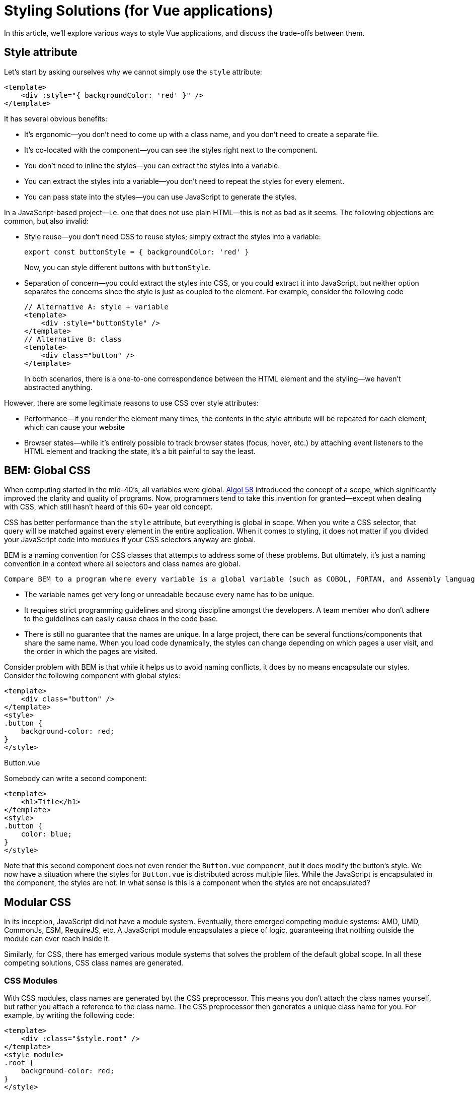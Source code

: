 = Styling Solutions (for Vue applications)

In this article, we'll explore various ways to style Vue applications, and discuss the trade-offs between them.

== Style attribute

Let's start by asking ourselves why we cannot simply use the `style` attribute:

[source,vue]
----
<template>
    <div :style="{ backgroundColor: 'red' }" />
</template>
----

It has several obvious benefits:

* It's ergonomic--you don't need to come up with a class name, and you don't need to create a separate file.
* It's co-located with the component--you can see the styles right next to the component.
* You don't need to inline the styles--you can extract the styles into a variable.
* You can extract the styles into a variable--you don't need to repeat the styles for every element.
* You can pass state into the styles--you can use JavaScript to generate the styles.

In a JavaScript-based project--i.e. one that does not use plain HTML--this is not as bad as it seems. The following objections are common, but also invalid:

* Style reuse--you don't need CSS to reuse styles; simply extract the styles into a variable:
+
[source,javascript]
----
export const buttonStyle = { backgroundColor: 'red' }
----
+
Now, you can style different buttons with `buttonStyle`.

* Separation of concern--you could extract the styles into CSS, or you could extract it into JavaScript, but neither option separates the concerns since the style is just as coupled to the element. For example, consider the following code
+
[source,vue]
----
// Alternative A: style + variable
<template>
    <div :style="buttonStyle" />
</template>
// Alternative B: class
<template>
    <div class="button" />
</template>
----
+
In both scenarios, there is a one-to-one correspondence between the HTML element and the styling--we haven't abstracted anything.

However, there are some legitimate reasons to use CSS over style attributes:

* Performance--if you render the element many times, the contents in the style attribute will be repeated for each element, which can cause your website
* Browser states--while it's entirely possible to track browser states (focus, hover, etc.) by attaching event listeners to the HTML element and tracking the state, it's a bit painful to say the least.

== BEM: Global CSS

When computing started in the mid-40's, all variables were global. https://en.wikipedia.org/wiki/ALGOL_58[Algol 58] introduced the concept of a scope, which significantly improved the clarity and quality of programs. Now, programmers tend to take this invention for granted--except when dealing with CSS, which still hasn't heard of this 60+ year old concept.

CSS has better performance than the `style` attribute, but everything is global in scope. When you write a CSS selector, that query will be matched against every element in the entire application. When it comes to styling, it does not matter if you divided your JavaScript code into modules if your CSS selectors anyway are global.

BEM is a naming convention for CSS classes that attempts to address some of these problems. But ultimately, it's just a naming convention in a context where all selectors and class names are global.

 Compare BEM to a program where every variable is a global variable (such as COBOL, FORTAN, and Assembly languages): you can make such a program work by adhering to naming conventions, but you will suffer some consequences:

* The variable names get very long or unreadable because every name has to be unique.
* It requires strict programming guidelines and strong discipline amongst the developers. A team member who don't adhere to the guidelines can easily cause chaos in the code base.
* There is still no guarantee that the names are unique. In a large project, there can be several functions/components that share the same name. When you load code dynamically, the styles can change depending on which pages a user visit, and the order in which the pages are visited.

Consider problem with BEM is that while it helps us to avoid naming conflicts, it does by no means encapsulate our styles. Consider the following component with global styles:

[source,vue]
----
<template>
    <div class="button" />
</template>
<style>
.button {
    background-color: red;
}
</style>
----
.Button.vue

Somebody can write a second component:

[source,vue]
----
<template>
    <h1>Title</h1>
</template>
<style>
.button {
    color: blue;
}
</style>
----

Note that this second component does not even render the `Button.vue` component, but it does modify the button's style. We now have a situation where the styles for `Button.vue` is distributed across multiple files. While the JavaScript is encapsulated in the component, the styles are not. In what sense is this is a component when the styles are not encapsulated?

== Modular CSS

In its inception, JavaScript did not have a module system. Eventually, there emerged competing module systems: AMD, UMD, CommonJs, ESM, RequireJS, etc. A JavaScript module encapsulates a piece of logic, guaranteeing that nothing outside the module can ever reach inside it.

Similarly, for CSS, there has emerged various module systems that solves the problem of the default global scope. In all these competing solutions, CSS class names are generated.

=== CSS Modules

With CSS modules, class names are generated byt the CSS preprocessor. This means you don't attach the class names yourself, but rather you attach a reference to the class name. The CSS preprocessor then generates a unique class name for you. For example, by writing the following code:

[source,vue]
----
<template>
    <div :class="$style.root" />
</template>
<style module>
.root {
    background-color: red;
}
</style>
----

you will get the following HTML:

[source,html]
----
<html>
    <head>
        <style>
            .root_1d2e3f {
                background-color: red;
            }
        </style>
    </head>
    <body>
        <div class="root_1d2e3f" />
    </body>
</html>
----

The class name is generated based on a hash of the styles in the selector. This means that the class name is unique to the component, and it will not collide with other class names in the application. This means that if another component writes a global selector `.button`, it will not affect the button in this component:

[source,vue]
----
<template>
    <div class="root" />
</template>
<style>
// Global selector!
.root {
    background-color: blue;
}
</style>
----

Since the first component was using CSS modules, nothing that the seocond component does will affect the first component. This is a huge advantage over global CSS.

Another benefit is that we don't need to think about naming conventions for the class names--any name will do as we are guaranteed that each class name will be unique.

=== CSS-in-JS: Styled components

There are still some things that can be improved over CSS modules:

* Although we don't need to come up with class names, we still need to come up with a name for the reference to the class name (available from `$style.root` in the previous example). This is boilerplate.
* We still need to write the `:class` attribute, which is also boilerplate.
* We cannot co-locate the styles with the component. We need to write the styles in a separate file, which makes it harder to understand the component as a whole. The style attribute has the benefit of being co-located with the component:
+
[source,vue]
----
<template>
    <div :style="{ backgroundColor: 'red' }" />
</template>
----
+
is more concise than
+
[source,vue]
----
<template>
    <div :class="$style.root" />
</template>
<style module>
.root {
    background-color: blue;
}
</style>
----
* We cannot easily pass state into the styles. For example, if we want to change the background color based on a prop, we need to write a computed property that returns the correct class name.
+
[source,vue]
----
<template>
    <div :class="{
      [$style.root]: true,
      [$style.error]: props.color === 'error',
      [$style.warn]: props.color === 'warn',
      [$style.info]: props.color === 'info',
      [$style.success]: props.color === 'success',
    }" />
<template
<script setup lang="ts">
const props = defineProps<{
    color: 'success' | 'info' | 'warn' | 'error'
}>()
</script>
<style module>
.error {
    background-color: red;
}
.warn {
    background-color: yellow;
}
.info {
    background-color: blue;
}
.success {
    background-color: green;
}
</style>
----

Imagine a world where we could write the following code:

[source,vue]
----
<template>
    <Root />
<template
<script setup lang="ts">
const props = defineProps<{
    color: 'success' | 'info' | 'warn' | 'error'
}>()

const colors = {
    error: 'red',
    warn: 'yellow',
    info: 'blue',
    success: 'green'
}

const Root = styled.div`
    backgroundColor: ${colors[props.color]}
`
----

This is the world of styled components. In this world, we don't need to write the `:class` attribute, we don't need to come up with a name for the reference to the class name, and we can co-locate the styles with the component. We can also pass state into the styles.

And you can write selectors:

[source,javascript]
----
const Root = styled.div`
    backgroundColor: ${colors[props.color]}
    &:hover {
        backgroundColor: grey;
    }
`
----

And you can also use object style notation:

[source,javascript]
----
const Root = styled.div({
    backgroundColor: colors[props.color],
    '&:hover': {
        color: 'lightgreen'
      }
})
----


The `styled` functions take the arguments, hashes the content, generates a name based on the hash, and generates a CSS selector. If the cache contains the hash, the CSS selector is reused.

A drawback is that this adds some runtime overhead, since the styles are generated at runtime.

== CSS-in-JS: Emotion

https://emotion.sh/docs/introduction[Emotion] is a CSS-in-JS library that is similar to styled components. It has `styled` functions that works similarly to styled components, but it also has a `css` function that can be used to create a CSS object that can be passed to the `style` attribute.

[source,vue]
----
<template>
    <div :class="css`backgroundColor: red`" />
</template>
----

This looks almost like the style attribute, but the `css` function will actually return a unique class name.

So Emotion brings us back the ergonomics that the `style` attribute initially gave us, but with the added performance benefits that we initially sought out with CSS.

== Summary

In conclusion:

- The `style` attribute is ergonomic, but has performance penalties.
- CSS is performant, but has global scope which results in spaghetti code.
- BEM is a naming convention that helps to avoid naming conflicts, but does not encapsulate styles.
- CSS modules solves the problem of global scope, but still requires boilerplate and does not co-locate the styles with the component.
- Styled components and Emotion brings us back the ergonomics that the `style` attribute initially gave us, but with the added performance benefits that we initially sought out with CSS. Though, it adds some runtime overhead, due to the CSS being generated at runtime.

